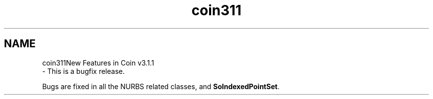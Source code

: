 .TH "coin311" 3 "Sun May 28 2017" "Version 4.0.0a" "Coin" \" -*- nroff -*-
.ad l
.nh
.SH NAME
coin311New Features in Coin v3\&.1\&.1 
 \- This is a bugfix release\&.
.PP
Bugs are fixed in all the NURBS related classes, and \fBSoIndexedPointSet\fP\&. 
